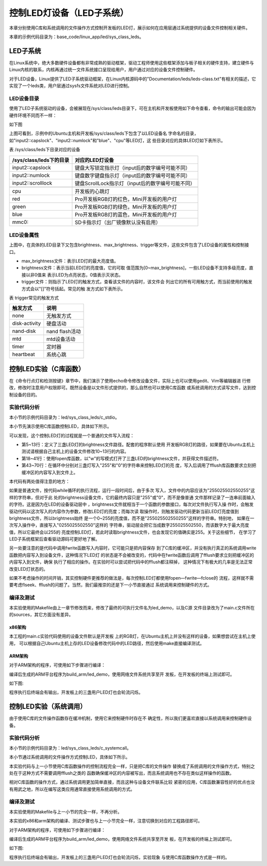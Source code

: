 .. vim: syntax=rst

控制LED灯设备（LED子系统）
------------------------------------------------

本章分别使用C库和系统调用的文件操作方式控制开发板的LED灯，展示如何在应用层通过系统提供的设备文件控制相关硬件。

本章的示例代码目录为：base_code/linux_app/led/sys_class_leds。

LED子系统
~~~~~~~~~~~~

在Linux系统中，绝大多数硬件设备都有非常成熟的驱动框架，驱动工程师使用这些框架添加与板子相关的硬件支持，建立硬件与Linux内核的联系，内核再通过统一文件系统接口呈现给用户，用户通过对应的设备文件控制硬件。

对于LED设备，Linux提供了LED子系统驱动框架，在Linux内核源码中的"Documentation/leds/leds-class.txt"有相关的描述，它实现了一个leds类，用户层通过sysfs文件系统对LED进行控制。

LED设备目录
^^^^^^^^^^^^^^

使用了LED子系统驱动的设备，会被展现在/sys/class/leds目录下，可在主机和开发板使用如下命令查看，命令的输出可能会因为硬件环境不同而不一样：

.. code-block:: sh
   :linenos:

   #在主机或ARM板的终端上执行如下命令：
   ls /sys/class/leds/

   #根据具体的目录内容继续查看：

   #在主机上有input2::capslock目录，可在主机执行如下命令查看
   ls /sys/class/leds/input2::capslock

   #在开发板上有cpu目录，可在开发板上执行如下命令查看

   ls /sys/class/leds/cpu

如下图

.. image:: media/ledsub002.png
   :align: center
   :alt: 未找到图片02|


.. image:: media/ledsub003.png
   :align: center
   :alt: 未找到图片03|



上图可看到，示例中的Ubuntu主机和开发板/sys/class/leds下包含了以LED设备名
字命名的目录，如"input2::capslock"、"input2::numlock"和"blue"、"cpu"等LED灯，这
些目录对应的具体LED灯如下表所示。

表 /sys/class/leds下目录对应的设备

======================= =================================================
/sys/class/leds下的目录 对应的LED灯设备
======================= =================================================
input2::capslock        键盘大写锁定指示灯（input后的数字编号可能不同）
input2::numlock         键盘数字键盘指示灯（input后的数字编号可能不同）
input2::scrolllock      键盘ScrollLock指示灯（input后的数字编号可能不同）
\
cpu                     开发板的心跳灯
red                     Pro开发板RGB灯的红色，Mini开发板的用户灯
green                   Pro开发板RGB灯的绿色，Mini开发板的用户灯
blue                    Pro开发板RGB灯的蓝色，Mini开发板的用户灯
mmc0::                  SD卡指示灯（出厂镜像默认没有启用）
======================= =================================================

LED设备属性
^^^^^^^^^^^^^^^^^^^^^

上图中，在具体的LED目录下又包含brightness、max_brightness、trigger等文件，这些文件包含了LED设备的属性和控制接口。

-  max_brightness文件：表示LED灯的最大亮度值。

-  brightness文件：表示当前LED灯的亮度值，它的可取
   值范围为[0~max_brightness]，一些LED设备不支持多级亮度，直接以非0值来
   表示LED为点亮状态，0值表示灭状态。

-  trigger文件：则指示了LED灯的触发方式，查看该文件的内容时，该文件会
   列出它的所有可用触方式，而当前使用的触发方式会以"[]"符号括起。常见的触
   发方式如下表所示。

表 trigger常见的触发方式

============= ==============
触发方式      说明
============= ==============
none          无触发方式
disk-activity 硬盘活动
nand-disk     nand flash活动
mtd           mtd设备活动
timer         定时器
heartbeat     系统心跳
============= ==============


控制LED实验（C库函数）
~~~~~~~~~~~~~~~~~~~~~~~~~~

在《命令行点灯和检测按键》章节中，我们演示了使用echo命令修改设备文件，实际上也可以使用gedit、Vim等编辑器进
行修改，修改时注意用户权限即可。既然设备是以文件形式提供的，那么自然也可以使用C库函数
或系统调用的方式读写文件，达到控制设备的目的。

实验代码分析
^^^^^^^^^^^^^^^^^^

本小节的示例代码目录为：led/sys_class_leds/c_stdio。

本小节先演示使用C库函数控制LED，具体如下所示。

.. code-block:: c
   :caption: 通过C库函数控制LED（base_code/linux_app/led/sys_class_leds/c_stdio/sources/main.c文件）
   :linenos:

   #include <stdio.h>
   #include <stdlib.h>
   #include <unistd.h>

   //ARM 开发板LED设备的路径
   #define RLED_DEV_PATH "/sys/class/leds/red/brightness"
   #define GLED_DEV_PATH "/sys/class/leds/green/brightness"
   #define BLED_DEV_PATH "/sys/class/leds/blue/brightness"

   //Ubuntu主机LED设备的路径，具体请根据自己的主机LED设备修改
   // #define RLED_DEV_PATH "/sys/class/leds/input2::capslock/brightness"
   // #define GLED_DEV_PATH "/sys/class/leds/input2::numlock/brightness"
   // #define BLED_DEV_PATH "/sys/class/leds/input2::scrolllock/brightness"


   int main(int argc, char *argv[])
   {
      FILE *r_fd, *g_fd, *b_fd;

      printf("This is the led demo\n");
      //获取红灯的设备文件描述符
      r_fd = fopen(RLED_DEV_PATH, "w");
      if(r_fd < 0){
         printf("Fail to Open %s device\n", RLED_DEV_PATH);
         exit(1);
      }

      //获取绿灯的设备文件描述符
      g_fd = fopen(GLED_DEV_PATH, "w");
      if(g_fd < 0){
         printf("Fail to Open %s device\n", GLED_DEV_PATH);
         exit(1);
      }

      //获取蓝灯的设备文件描述符
      b_fd = fopen(BLED_DEV_PATH, "w");
      if(b_fd < 0){
         printf("Fail to Open %s device\n", BLED_DEV_PATH);
         exit(1);
      }   

      while(1){
         //红灯亮
         fwrite("255",3,1,r_fd);
         fflush(r_fd);
         //延时1s
         sleep(1);
         //红灯灭
         fwrite("0",1,1,r_fd);
         fflush(r_fd);
         
         //绿灯亮
         fwrite("255",3,1,g_fd);
         fflush(g_fd);
         //延时1s
         sleep(1);
         //绿灯灭
         fwrite("0",1,1,g_fd);
         fflush(g_fd);

         //蓝灯亮
         fwrite("255",3,1,b_fd);
         fflush(b_fd);
         //延时1s
         sleep(1);
         //蓝灯亮
         fwrite("0",1,1,b_fd);
         fflush(b_fd);
      }
   }

可以发现，这个控制LED灯的过程就是一个普通的文件写入流程：

-  第5~13行：定义了三盏LED灯的brightness文件路径。配套的程序默认使用
   开发板RGB灯的路径，如果要在Ubuntu主机上测试请根据自己主机上的设备文件修改10~13行的内容。

-  第18~41行：使用fopen库函数，以"w"的写模式打开了三盏LED的brightness文件，并获得文件描述符。

-  第43~70行：在循环中分别对三盏灯写入"255"和"0"的字符串来控制LED灯的亮
   度，写入后调用了fflush库函数要求立刻把缓冲区的内容写入到文件上。

本代码有两处值得注意的地方：

如果是普通文件，按代码while循环的执行流程，运行一段时间后，由于多次
写入，文件中的内容应该为"255025502550255"这样的字符串，但对于此
处的brightness设备文件，它的最终内容只是"255"或"0"，而不是像普通
文件那样记录了一连串前面输入的字符。这是因为在LED的设备驱动层中
，brightness文件就相当于一个函数的参数接口，每次对文件执行写入操
作时，会触发驱动代码以这次写入的内容作为参数，修改LED灯的亮度；而每次读
取操作时，则触发驱动代码更新当前LED灯亮度值到brightness文件，所以brightness始终
是一个0~255的亮度值，而不是"255025502550255"这样的字符串。特别地，
如果在一次写入操作中，直接写入"0255025502550"这样的
字符串，驱动层会把它当成数字255025502550，而该数字大于最大亮度值，所以它最终会以255的
亮度控制LED灯，若此时读取brightness文件，也会发现它的值确实是255。关于这些细节，
在学习了LED子系统框架后查看驱动源码可更好地了解。

另一处要注意的是代码中调用fwrite函数写入内容时，它可能只是把内容保存
到了C库的缓冲区，并没有执行真正的系统调用write函数把内容写入到设备文件，这种情况下LED灯
的状态是不会被改变的，代码中在fwrite函数后调用了fflush要求立刻把缓冲区的内容写入到文件，确保
执行了相应的操作。在实验时可以尝试把代码中的fflush都注释掉，
这种情况下有极大的几率是无法正常改变LED灯状态的。

如果不考虑操作的时间开销，其实控制硬件更推荐的做法是，每次控制LED灯都使用fopen—fwrite—fclose的
流程，这样就不需要考虑flseek、fflush的问题了。当然，我们最推崇的还是下一小节直接通过
系统调用来控制硬件的方式。

编译及测试
^^^^^^^^^^^^^^^

本实验使用的Makefile由上一章节修改而来，修改了最终的可执行文件名为led_demo，以及C源
文件目录改为了main.c文件所在的sources，其它方面没有差异。

x86架构
'''''''''''''''

本工程的main.c实验代码使用的设备文件默认是开发板
上的RGB灯，在Ubuntu主机上并没有这样的设备，如果想尝试在主机上使用，
可以根据自己Ubuntu主机上存的LED设备修改代码中的LED路径，然后使用make直接编译测试。

.. code-block:: sh
   :linenos:

   #在主机的实验代码Makefile目录下编译
   #默认编译x86平台的程序
   make
   #运行需要root权限，要使用sudo运行
   #运行需要root权限，要使用sudo运行
   sudo ./build_x86/led_demo
   #程序运行后终端会输出提示，相应的LED灯设备状态会改变


ARM架构
'''''''''''''''

对于ARM架构的程序，可使用如下步骤进行编译：

.. code-block:: sh
   :linenos:

   #在主机的实验代码Makefile目录下编译
   #编译arm平台的程序
   make ARCH=arm

编译后生成的ARM平台程序为build_arm/led_demo，使用网络文件系统共享至开
发板，在开发板的终端上测试即可。

如下图:

.. image:: media/ledsub009.png
   :align: center
   :alt: 未找到图片09|

程序执行后终端会有输出，开发板上的三盏用户LED灯也会轮流闪烁。

控制LED实验（系统调用）
~~~~~~~~~~~~~~~~~~~~~~~~~~~~~~~~~~~~~~~

由于使用C库的文件操作函数存在缓冲机制，使用它来控制硬件时存在不
确定性，所以我们更喜欢直接以系统调用来控制硬件设备。

.. _实验代码分析-1:

实验代码分析
^^^^^^^^^^^^^^^^^^

本小节的示例代码目录为：led/sys_class_leds/c_systemcall。

本小节通过系统调用的文件操作方式控制LED，具体如下所示。


.. code-block:: c
   :caption: 通过系统调用控制LED（base_code/linux_app/led/sys_class_leds/c_systemcall/sources/main.c文件）
   :linenos:

   #include <stdio.h>
   #include <stdlib.h>
   #include <unistd.h>
   #include <sys/stat.h>
   #include <sys/types.h>
   #include <fcntl.h>

   //ARM 开发板LED设备的路径
   #define RLED_DEV_PATH "/sys/class/leds/red/brightness"
   #define GLED_DEV_PATH "/sys/class/leds/green/brightness"
   #define BLED_DEV_PATH "/sys/class/leds/blue/brightness"

   //Ubuntu主机LED设备的路径，具体请根据自己的主机LED设备修改
   // #define RLED_DEV_PATH "/sys/class/leds/input2::capslock/brightness"
   // #define GLED_DEV_PATH "/sys/class/leds/input2::numlock/brightness"
   // #define BLED_DEV_PATH "/sys/class/leds/input2::scrolllock/brightness"


   int main(int argc, char *argv[])
   {
      int res = 0;
      int r_fd, g_fd, b_fd;
      
      printf("This is the led demo\n");
      //获取红灯的设备文件描述符
      r_fd = open(RLED_DEV_PATH, O_WRONLY);
      if(r_fd < 0){
         printf("Fail to Open %s device\n", RLED_DEV_PATH);
         exit(1);
      }
      //获取绿灯的设备文件描述符
      g_fd = open(GLED_DEV_PATH, O_WRONLY);
      if(g_fd < 0){
         printf("Fail to Open %s device\n", GLED_DEV_PATH);
         exit(1);
      }
      //获取蓝灯的设备文件描述符
      b_fd = open(BLED_DEV_PATH, O_WRONLY);
      if(b_fd < 0){
         printf("Fail to Open %s device\n", BLED_DEV_PATH);
         exit(1);
      }

      while(1){
         //红灯亮
         write(r_fd, "255", 3);
         //延时1s
         sleep(1);
         //红灯灭
         write(r_fd, "0", 1);

         //绿灯亮
         write(g_fd, "255", 3);
         //延时1s
         sleep(1);
         //绿灯灭
         write(g_fd, "0", 1);

         //蓝灯亮
         write(b_fd, "255", 3);
         //延时1s
         sleep(1);
         //蓝灯亮
         write(b_fd, "0", 1);
      }
   }

本实验代码与上一小节使用C库函数操作的控制流程完全一样，只是把C库的文件操作
替换成了系统调用的文件操作方式，特别之处在于这种方式不需要调用fflush之类的
函数确保缓冲区的内容被写出，而且系统调用也不存在类似这样操作的函数。

相对C库函数的操作方式，通过系统调用更加简单直接，而且这种与设备文件联系比较
紧密的应用，C库函数兼容性好的优点也没有用武之地，所以在编写这类应用通常直接使用系统调用的方式。

.. _编译及测试-1:

编译及测试
^^^^^^^^^^^^^^^

本实验使用的Makefile与上一小节的完全一样，不再分析。

本实验的x86和arm架构的编译、测试步骤也与上一小节完全一样，注意切换到对应的工程路径即可。

对于ARM架构的程序，可使用如下步骤进行编译：

.. code-block:: sh
   :linenos:

   #在主机的实验代码Makefile目录下编译
   #编译arm平台的程序
   make ARCH=arm

编译后生成的ARM平台程序为build_arm/led_demo，使用网络文件系统共享至开发
板，在开发板的终端上测试即可。

如下图:

.. image:: media/ledsub010.png
   :align: center
   :alt: 未找到图片10|



程序执行后终端会有输出，开发板上的三盏用户LED灯也会轮流闪烁，实验现象
与使用C库函数操作方式是一样的。




.. |ledsub002| image:: media/ledsub002.png
   :width: 5.74216in
   :height: 0.85007in
.. |ledsub003| image:: media/ledsub003.png
   :width: 5.76806in
   :height: 0.8138in
.. |ledsub004| image:: media/ledsub004.jpg
   :width: 5.76806in
   :height: 1.84583in
.. |ledsub005| image:: media/ledsub005.png
   :width: 5.76806in
   :height: 0.6202in
.. |ledsub006| image:: media/ledsub006.png
   :width: 5.76806in
   :height: 1.85459in
.. |ledsub007| image:: media/ledsub007.png
   :width: 5.76806in
   :height: 1.31912in
.. |ledsub008| image:: media/ledsub008.png
   :width: 5.76806in
   :height: 0.97403in
.. |ledsub009| image:: media/ledsub009.png
   :width: 5.76806in
   :height: 0.70365in
.. |ledsub010| image:: media/ledsub010.png
   :width: 5.76806in
   :height: 0.71967in
